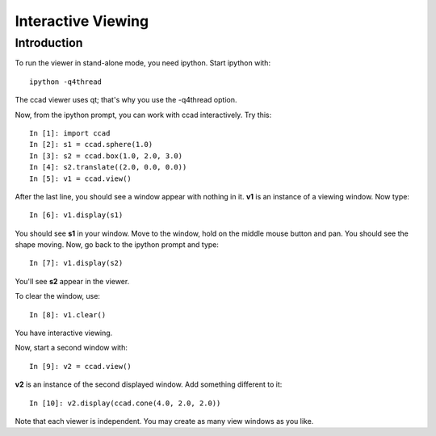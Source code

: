Interactive Viewing
===================

Introduction
------------

To run the viewer in stand-alone mode, you need ipython.  Start
ipython with::

  ipython -q4thread

The ccad viewer uses qt; that's why you use the -q4thread option.

Now, from the ipython prompt, you can work with ccad interactively.
Try this::

  In [1]: import ccad
  In [2]: s1 = ccad.sphere(1.0)
  In [3]: s2 = ccad.box(1.0, 2.0, 3.0)
  In [4]: s2.translate((2.0, 0.0, 0.0))
  In [5]: v1 = ccad.view()

After the last line, you should see a window appear with nothing in
it.  **v1** is an instance of a viewing window.  Now type::

  In [6]: v1.display(s1)

You should see **s1** in your window.  Move to the window, hold on the
middle mouse button and pan.  You should see the shape moving.  Now,
go back to the ipython prompt and type::

  In [7]: v1.display(s2)

You'll see **s2** appear in the viewer.

To clear the window, use::

  In [8]: v1.clear()

You have interactive viewing.

Now, start a second window with::

  In [9]: v2 = ccad.view()

**v2** is an instance of the second displayed window.  Add something
different to it::

  In [10]: v2.display(ccad.cone(4.0, 2.0, 2.0))

Note that each viewer is independent.  You may create as many view
windows as you like.

